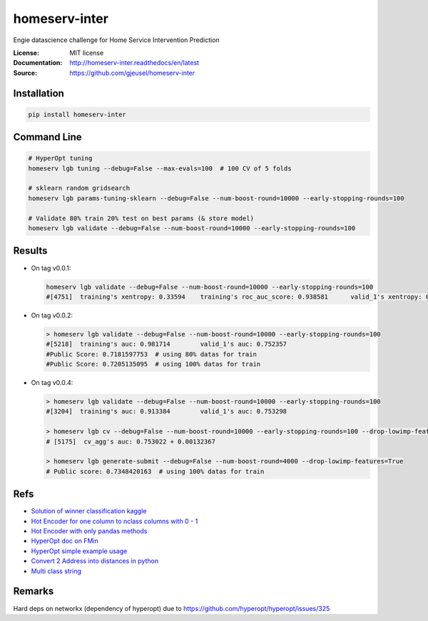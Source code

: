 ===============================
homeserv-inter
===============================

.. image:: https://travis-ci.org/gjeusel/homeserv-inter.svg?branch=master
    :target: https://travis-ci.org/gjeusel/homeserv-inter
.. image:: https://readthedocs.org/projects/homeserv-inter/badge/?version=latest
   :target: http://homeserv-inter.readthedocs.io/en/latest/?badge=latest
   :alt: Documentation Status
.. image:: https://coveralls.io/repos/github/gjeusel/homeserv-inter/badge.svg
   :target: https://coveralls.io/github/gjeusel/homeserv-inter
.. image:: https://badge.fury.io/py/homeserv-inter.svg
   :target: https://pypi.python.org/pypi/homeserv-inter/
   :alt: Pypi package


Engie datascience challenge for Home Service Intervention Prediction

:License: MIT license
:Documentation: http://homeserv-inter.readthedocs/en/latest
:Source: https://github.com/gjeusel/homeserv-inter


Installation
------------

.. code:: bash

    pip install homeserv-inter


Command Line
------------

.. code:: bash

    # HyperOpt tuning
    homeserv lgb tuning --debug=False --max-evals=100  # 100 CV of 5 folds

    # sklearn random gridsearch
    homeserv lgb params-tuning-sklearn --debug=False --num-boost-round=10000 --early-stopping-rounds=100

    # Validate 80% train 20% test on best params (& store model)
    homeserv lgb validate --debug=False --num-boost-round=10000 --early-stopping-rounds=100



Results
-------

- On tag v0.0.1:

  .. code:: bash

    homeserv lgb validate --debug=False --num-boost-round=10000 --early-stopping-rounds=100
    #[4751]  training's xentropy: 0.33594    training's roc_auc_score: 0.938581      valid_1's xentropy: 0.479222    valid_1's roc_auc_score: 0.751526


- On tag v0.0.2:

  .. code:: bash

    > homeserv lgb validate --debug=False --num-boost-round=10000 --early-stopping-rounds=100
    #[5218]  training's auc: 0.981714        valid_1's auc: 0.752357
    #Public Score: 0.7181597753  # using 80% datas for train
    #Public Score: 0.7205135095  # using 100% datas for train

- On tag v0.0.4:

  .. code:: bash

    > homeserv lgb validate --debug=False --num-boost-round=10000 --early-stopping-rounds=100
    #[3204]  training's auc: 0.913384        valid_1's auc: 0.753298

    > homeserv lgb cv --debug=False --num-boost-round=10000 --early-stopping-rounds=100 --drop-lowimp-features=True
    # [5175]  cv_agg's auc: 0.753022 + 0.00132367

    > homeserv lgb generate-submit --debug=False --num-boost-round=4000 --drop-lowimp-features=True
    # Public score: 0.7348420163  # using 100% datas for train



Refs
----

- `Solution of winner classification kaggle <https://www.kaggle.com/c/jigsaw-toxic-comment-classification-challenge/discussion/52557>`_

- `Hot Encoder for one column to nclass columns with 0 - 1 <http://scikit-learn.org/stable/modules/generated/sklearn.preprocessing.LabelBinarizer.html#sklearn.preprocessing.LabelBinarizer>`_

- `Hot Encoder with only pandas methods <http://pandas.pydata.org/pandas-docs/stable/generated/pandas.get_dummies.html>`_

- `HyperOpt doc on FMin <https://github.com/hyperopt/hyperopt/wiki/FMin>`_

- `HyperOpt simple example usage <https://www.kaggle.com/eikedehling/tune-and-compare-xgb-lightgbm-rf-with-hyperopt>`_

- `Convert 2 Address into distances in python <https://www.woosmap.com/blog/bulk-geocoding-google-api-geopy/>`_

- `Multi class string <https://towardsdatascience.com/multi-class-text-classification-with-scikit-learn-12f1e60e0a9f>`_

Remarks
-------
Hard deps on networkx (dependency of hyperopt) due to https://github.com/hyperopt/hyperopt/issues/325
